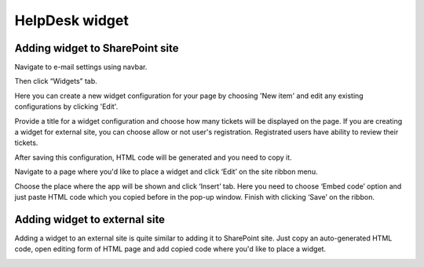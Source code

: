 HelpDesk widget
###############

Adding widget to SharePoint site
~~~~~~~~~~~~~~~~~~~~~~~~~~~~~~~~

Navigate to e-mail settings using navbar.

|EmailSettings|

Then click “Widgets” tab. 

|WidgetTab|

Here you can create a new widget configuration for your page by choosing 'New item' and edit any existing configurations by clicking 'Edit'.

|NewWidget|

Provide a title for a widget configuration and choose how many tickets will be displayed on the page. 
If you are creating a widget for external site, you can choose allow or not user's registration. Registrated users have ability to review their tickets.

|WidgetMenu|

After saving this configuration, HTML code will be generated and you need to copy it.

|GenHTML|

Navigate to a page where you'd like to place a widget and click ‘Edit’ on the site ribbon menu. 

|EditPage|

Choose the place where the app will be shown and click ‘Insert’ tab. Here you need to choose ‘Embed code’ option and just paste HTML code which you copied before in the pop-up window. 
Finish with clicking ‘Save’ on the ribbon.

|Finish|

Adding widget to external site
~~~~~~~~~~~~~~~~~~~~~~~~~~~~~~

Adding a widget to an external site is quite similar to adding it to SharePoint site. Just copy an auto-generated HTML code, open editing form of HTML page and add copied code where you'd like to place a widget.

.. |AppStore| image:: /_static/img/.png
   :alt: HelpDesk Widget in App Store
.. |EmailSettings| image:: /_static/img/settingsicon.png
   :alt: E-mail settings
.. |WidgetTab| image:: /_static/img/tab.png
   :alt: Widget Tab
.. |NewWidget| image:: /_static/img/newitem.png
   :alt: Create a new item
.. |WidgetMenu| image:: /_static/img/newwidget.png
   :alt: Widget settings
.. |GenHTML| image:: /_static/img/gethtml.png
   :alt: Generated HTML code
.. |EditPage| image:: /_static/img/editpage.png
   :alt: Adding a widget to your site
.. |Finish| image:: /_static/img/finish.png
   :alt: Inserting a widget


.. _Install: